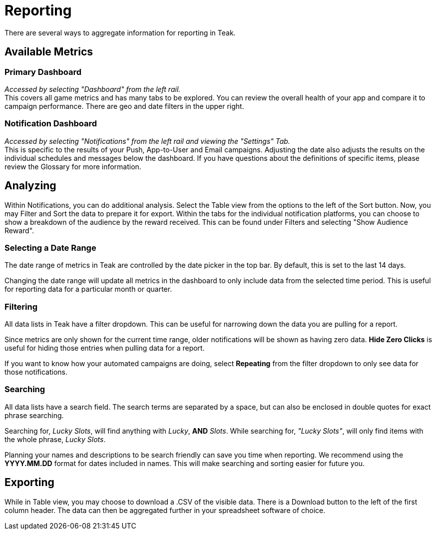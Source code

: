 = Reporting
:page-aliases: usage:reporting.adoc

There are several ways to aggregate information for reporting in Teak.

== Available Metrics

=== Primary Dashboard
_Accessed by selecting "Dashboard" from the left rail._ +
This covers all game metrics and has many tabs to be explored. You can review the overall health of your app and compare it to campaign performance. There are geo and date filters in the upper right.

=== Notification Dashboard
_Accessed by selecting "Notifications" from the left rail and viewing the "Settings" Tab._ +
This is specific to the results of your Push, App-to-User and Email campaigns. Adjusting the date also adjusts the results on the individual schedules and messages below the dashboard. If you have questions about the definitions of specific items, please review the Glossary for more information.

== Analyzing

Within Notifications, you can do additional analysis. Select the Table view from the options to the left of the Sort button. Now, you may Filter and Sort the data to prepare it for export. Within the tabs for the individual notification platforms, you can choose to show a breakdown of the audience by the reward received. This can be found under Filters and selecting "Show Audience Reward".

=== Selecting a Date Range

The date range of metrics in Teak are controlled by the date picker in the top bar. By default, this is set to the last 14 days.

Changing the date range will update all metrics in the dashboard to only include data from the selected time period. This is useful for reporting data for a particular month or quarter.

=== Filtering

All data lists in Teak have a filter dropdown. This can be useful for narrowing down the data you are pulling for a report.

Since metrics are only shown for the current time range, older notifications will be shown as having zero data. *Hide Zero Clicks* is useful for hiding those entries when pulling data for a report.

If you want to know how your automated campaigns are doing, select *Repeating* from the filter dropdown to only see data for those notifications.


=== Searching

All data lists have a search field. The search terms are separated by a space, but can also be enclosed in double quotes for exact phrase searching.

Searching for, _Lucky Slots_, will find anything with _Lucky_, *AND* _Slots_. While searching for, _"Lucky Slots"_, will only find items with the whole phrase, _Lucky Slots_.

Planning your names and descriptions to be search friendly can save you time when reporting. We recommend using the *YYYY.MM.DD* format for dates included in names. This will make searching and sorting easier for future you.

== Exporting

While in Table view, you may choose to download a .CSV of the visible data. There is a Download button to the left of the first column header. The data can then be aggregated further in your spreadsheet software of choice.
